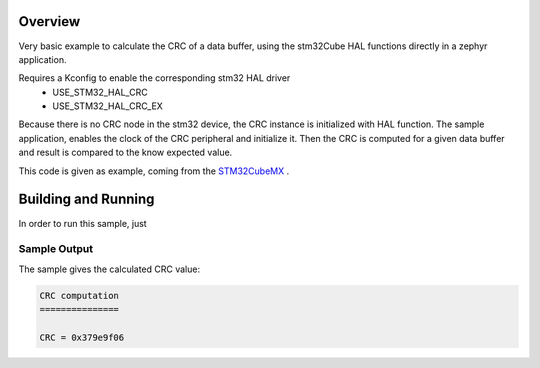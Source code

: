 .. zephyr:code-sample:: stm32_crc
   :name: Cyclic Redundancy Check (CRC)

   Get the CRC code of a data buffer.

Overview
********
Very basic example to calculate the CRC of a data buffer,
using the stm32Cube HAL functions directly in a zephyr application.

Requires a Kconfig to enable the corresponding stm32 HAL driver
 - USE_STM32_HAL_CRC
 - USE_STM32_HAL_CRC_EX

Because there is no CRC node in the stm32 device, the CRC instance is initialized with HAL function.
The sample application, enables the clock of the CRC peripheral and initialize it.
Then the CRC is computed for a given data buffer and result is compared to the know expected value.

This code is given as example, coming from the `STM32CubeMX`_ .


Building and Running
********************

In order to run this sample, just


 .. zephyr-app-commands::
   :zephyr-app: samples/boards/st/crc
   :board: b_u585i_iot02a
   :goals: build
   :compact:

Sample Output
=============
The sample gives the calculated CRC value:

.. code-block:: console

    CRC computation
    ===============

    CRC = 0x379e9f06


.. _STM32CubeMX:
   https://www.st.com/en/development-tools/stm32cubemx.html
